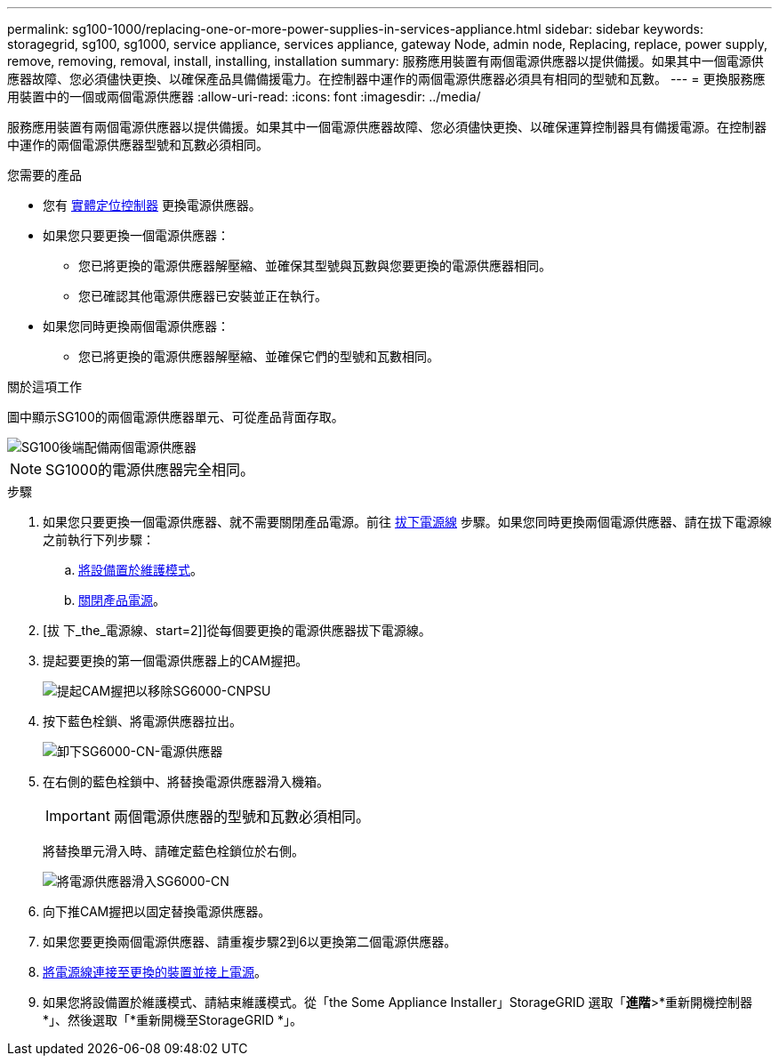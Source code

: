 ---
permalink: sg100-1000/replacing-one-or-more-power-supplies-in-services-appliance.html 
sidebar: sidebar 
keywords: storagegrid, sg100, sg1000, service appliance, services appliance, gateway Node, admin node, Replacing, replace, power supply, remove, removing, removal, install, installing, installation 
summary: 服務應用裝置有兩個電源供應器以提供備援。如果其中一個電源供應器故障、您必須儘快更換、以確保產品具備備援電力。在控制器中運作的兩個電源供應器必須具有相同的型號和瓦數。 
---
= 更換服務應用裝置中的一個或兩個電源供應器
:allow-uri-read: 
:icons: font
:imagesdir: ../media/


[role="lead"]
服務應用裝置有兩個電源供應器以提供備援。如果其中一個電源供應器故障、您必須儘快更換、以確保運算控制器具有備援電源。在控制器中運作的兩個電源供應器型號和瓦數必須相同。

.您需要的產品
* 您有 xref:locating-controller-in-data-center.adoc[實體定位控制器] 更換電源供應器。
* 如果您只要更換一個電源供應器：
+
** 您已將更換的電源供應器解壓縮、並確保其型號與瓦數與您要更換的電源供應器相同。
** 您已確認其他電源供應器已安裝並正在執行。


* 如果您同時更換兩個電源供應器：
+
** 您已將更換的電源供應器解壓縮、並確保它們的型號和瓦數相同。




.關於這項工作
圖中顯示SG100的兩個電源供應器單元、可從產品背面存取。

image::../media/sg1000_power_supplies.png[SG100後端配備兩個電源供應器]


NOTE: SG1000的電源供應器完全相同。

.步驟
. 如果您只要更換一個電源供應器、就不需要關閉產品電源。前往 <<Unplug_the_power_cord,拔下電源線>> 步驟。如果您同時更換兩個電源供應器、請在拔下電源線之前執行下列步驟：
+
.. xref:placing-appliance-into-maintenance-mode.adoc[將設備置於維護模式]。
.. xref:shut-down-sg100-and-sg1000.adoc[關閉產品電源]。


. [拔 下_the_電源線、start=2]]從每個要更換的電源供應器拔下電源線。
. 提起要更換的第一個電源供應器上的CAM握把。
+
image::../media/sg6000_cn_lift_cam_handle_psu.gif[提起CAM握把以移除SG6000-CNPSU]

. 按下藍色栓鎖、將電源供應器拉出。
+
image::../media/sg6000_cn_remove_power_supply.gif[卸下SG6000-CN-電源供應器]

. 在右側的藍色栓鎖中、將替換電源供應器滑入機箱。
+

IMPORTANT: 兩個電源供應器的型號和瓦數必須相同。

+
將替換單元滑入時、請確定藍色栓鎖位於右側。

+
image::../media/sg6000_cn_insert_power_supply.gif[將電源供應器滑入SG6000-CN]

. 向下推CAM握把以固定替換電源供應器。
. 如果您要更換兩個電源供應器、請重複步驟2到6以更換第二個電源供應器。
. xref:connecting-power-cords-and-applying-power-sg100-and-sg1000.adoc[將電源線連接至更換的裝置並接上電源]。
. 如果您將設備置於維護模式、請結束維護模式。從「the Some Appliance Installer」StorageGRID 選取「*進階*>*重新開機控制器*」、然後選取「*重新開機至StorageGRID *」。

